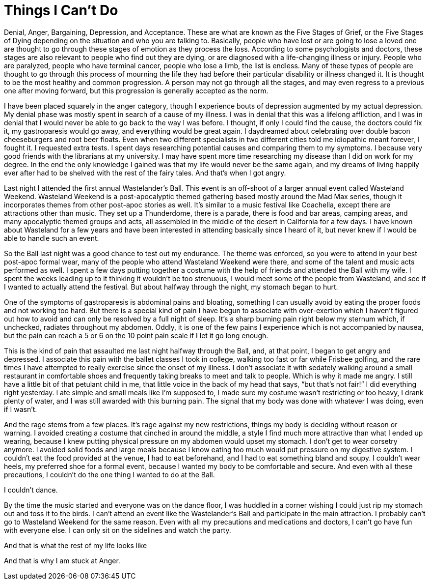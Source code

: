 = Things I Can’t Do
:hp-tags: Gastroparesis, Depression, Anxiety, Invisible Illness, Disabilities, 

Denial, Anger, Bargaining, Depression, and Acceptance.  These are what are known as the Five Stages of Grief, or the Five Stages of Dying depending on the situation and who you are talking to.  Basically, people who have lost or are going to lose a loved one are thought to go through these stages of emotion as they process the loss.  According to some psychologists and doctors, these stages are also relevant to people who find out they are dying, or are diagnosed with a life-changing illness or injury.  People who are paralyzed, people who have terminal cancer, people who lose a limb, the list is endless.  Many of these types of people are thought to go through this process of mourning the life they had before their particular disability or illness changed it.  It is thought to be the most healthy and common progression.  A person may not go through all the stages, and may even regress to a previous one after moving forward, but this progression is generally accepted as the norm.

I have been placed squarely in the anger category, though I experience bouts of depression augmented by my actual depression.  My denial phase was mostly spent in search of a cause of my illness.  I was in denial that this was a lifelong affliction, and I was in denial that I would never be able to go back to the way I was before.  I thought, if only I could find the cause, the doctors could fix it, my gastroparesis would go away, and everything would be great again.  I daydreamed about celebrating over double bacon cheeseburgers and root beer floats.  Even when two different specialists in two different cities told me idiopathic meant forever, I fought it.  I requested extra tests.  I spent days researching potential causes and comparing them to my symptoms.  I because very good friends with the librarians at my university.  I may have spent more time researching my disease than I did on work for my degree.  In the end the only knowledge I gained was that my life would never be the same again, and my dreams of living happily ever after had to be shelved with the rest of the fairy tales.  And that’s when I got angry.

Last night I attended the first annual Wastelander’s Ball.  This event is an off-shoot of a larger annual event called Wasteland Weekend.  Wasteland Weekend is a post-apocalyptic themed gathering based mostly around the Mad Max series, though it incorporates themes from other post-apoc stories as well.  It’s similar to a music festival like Coachella, except there are attractions other than music.  They set up a Thunderdome, there is a parade, there is food and bar areas, camping areas, and many apocalyptic themed groups and acts, all assembled in the middle of the desert in California for a few days.  I have known about Wasteland for a few years and have been interested in attending basically since I heard of it, but never knew if I would be able to handle such an event.

So the Ball last night was a good chance to test out my endurance.  The theme was enforced, so you were to attend in your best post-apoc formal wear, many of the people who attend Wasteland Weekend were there, and some of the talent and music acts performed as well.  I spent a few days putting together a costume with the help of friends and attended the Ball with my wife.  I spent the weeks leading up to it thinking it wouldn’t be too strenuous, I would meet some of the people from Wasteland, and see if I wanted to actually attend the festival.  But about halfway through the night, my stomach began to hurt.

One of the symptoms of gastroparesis is abdominal pains and bloating, something I can usually avoid by eating the proper foods and not working too hard.  But there is a special kind of pain I have begun to associate with over-exertion which I haven’t figured out how to avoid and can only be resolved by a full night of sleep.  It’s a sharp burning pain right below my sternum which, if unchecked, radiates throughout my abdomen.  Oddly, it is one of the few pains I experience which is not accompanied by nausea, but the pain can reach a 5 or 6 on the 10 point pain scale if I let it go long enough.

This is the kind of pain that assaulted me last night halfway through the Ball, and, at that point, I began to get angry and depressed.  I associate this pain with the ballet classes I took in college, walking too fast or far while Frisbee golfing, and the rare times I have attempted to really exercise since the onset of my illness.  I don’t associate it with sedately walking around a small restaurant in comfortable shoes and frequently taking breaks to meet and talk to people.  Which is why it made me angry.  I still have a little bit of that petulant child in me, that little voice in the back of my head that says, “but that’s not fair!”  I did everything right yesterday.  I ate simple and small meals like I’m supposed to, I made sure my costume wasn’t restricting or too heavy, I drank plenty of water, and I was still awarded with this burning pain.  The signal that my body was done with whatever I was doing, even if I wasn’t.  

And the rage stems from a few places.  It’s rage against my new restrictions, things my body is deciding without reason or warning.  I avoided creating a costume that cinched in around the middle, a style I find much more attractive than what I ended up wearing, because I knew putting physical pressure on my abdomen would upset my stomach.  I don’t get to wear corsetry anymore.  I avoided solid foods and large meals because I know eating too much would put pressure on my digestive system.  I couldn’t eat the food provided at the venue, I had to eat beforehand, and I had to eat something bland and soupy.  I couldn’t wear heels, my preferred shoe for a formal event, because I wanted my body to be comfortable and secure.  And even with all these precautions, I couldn’t do the one thing I wanted to do at the Ball.

I couldn’t dance.

By the time the music started and everyone was on the dance floor, I was huddled in a corner wishing I could just rip my stomach out and toss it to the birds.  I can’t attend an event like the Wastelander’s Ball and participate in the main attraction.  I probably can’t go to Wasteland Weekend for the same reason.  Even with all my precautions and medications and doctors, I can’t go have fun with everyone else.  I can only sit on the sidelines and watch the party.

And that is what the rest of my life looks like

And that is why I am stuck at Anger.
